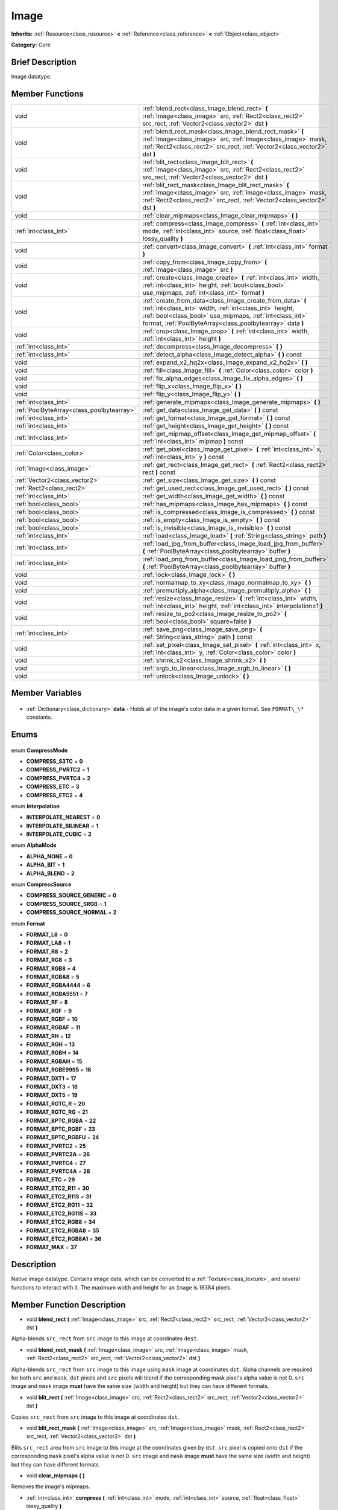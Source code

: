 .. Generated automatically by doc/tools/makerst.py in Godot's source tree.
.. DO NOT EDIT THIS FILE, but the Image.xml source instead.
.. The source is found in doc/classes or modules/<name>/doc_classes.

.. _class_Image:

Image
=====

**Inherits:** :ref:`Resource<class_resource>` **<** :ref:`Reference<class_reference>` **<** :ref:`Object<class_object>`

**Category:** Core

Brief Description
-----------------

Image datatype.

Member Functions
----------------

+--------------------------------------------+------------------------------------------------------------------------------------------------------------------------------------------------------------------------------------------------------------------------------------------------+
| void                                       | :ref:`blend_rect<class_Image_blend_rect>` **(** :ref:`Image<class_image>` src, :ref:`Rect2<class_rect2>` src_rect, :ref:`Vector2<class_vector2>` dst **)**                                                                                     |
+--------------------------------------------+------------------------------------------------------------------------------------------------------------------------------------------------------------------------------------------------------------------------------------------------+
| void                                       | :ref:`blend_rect_mask<class_Image_blend_rect_mask>` **(** :ref:`Image<class_image>` src, :ref:`Image<class_image>` mask, :ref:`Rect2<class_rect2>` src_rect, :ref:`Vector2<class_vector2>` dst **)**                                           |
+--------------------------------------------+------------------------------------------------------------------------------------------------------------------------------------------------------------------------------------------------------------------------------------------------+
| void                                       | :ref:`blit_rect<class_Image_blit_rect>` **(** :ref:`Image<class_image>` src, :ref:`Rect2<class_rect2>` src_rect, :ref:`Vector2<class_vector2>` dst **)**                                                                                       |
+--------------------------------------------+------------------------------------------------------------------------------------------------------------------------------------------------------------------------------------------------------------------------------------------------+
| void                                       | :ref:`blit_rect_mask<class_Image_blit_rect_mask>` **(** :ref:`Image<class_image>` src, :ref:`Image<class_image>` mask, :ref:`Rect2<class_rect2>` src_rect, :ref:`Vector2<class_vector2>` dst **)**                                             |
+--------------------------------------------+------------------------------------------------------------------------------------------------------------------------------------------------------------------------------------------------------------------------------------------------+
| void                                       | :ref:`clear_mipmaps<class_Image_clear_mipmaps>` **(** **)**                                                                                                                                                                                    |
+--------------------------------------------+------------------------------------------------------------------------------------------------------------------------------------------------------------------------------------------------------------------------------------------------+
| :ref:`int<class_int>`                      | :ref:`compress<class_Image_compress>` **(** :ref:`int<class_int>` mode, :ref:`int<class_int>` source, :ref:`float<class_float>` lossy_quality **)**                                                                                            |
+--------------------------------------------+------------------------------------------------------------------------------------------------------------------------------------------------------------------------------------------------------------------------------------------------+
| void                                       | :ref:`convert<class_Image_convert>` **(** :ref:`int<class_int>` format **)**                                                                                                                                                                   |
+--------------------------------------------+------------------------------------------------------------------------------------------------------------------------------------------------------------------------------------------------------------------------------------------------+
| void                                       | :ref:`copy_from<class_Image_copy_from>` **(** :ref:`Image<class_image>` src **)**                                                                                                                                                              |
+--------------------------------------------+------------------------------------------------------------------------------------------------------------------------------------------------------------------------------------------------------------------------------------------------+
| void                                       | :ref:`create<class_Image_create>` **(** :ref:`int<class_int>` width, :ref:`int<class_int>` height, :ref:`bool<class_bool>` use_mipmaps, :ref:`int<class_int>` format **)**                                                                     |
+--------------------------------------------+------------------------------------------------------------------------------------------------------------------------------------------------------------------------------------------------------------------------------------------------+
| void                                       | :ref:`create_from_data<class_Image_create_from_data>` **(** :ref:`int<class_int>` width, :ref:`int<class_int>` height, :ref:`bool<class_bool>` use_mipmaps, :ref:`int<class_int>` format, :ref:`PoolByteArray<class_poolbytearray>` data **)** |
+--------------------------------------------+------------------------------------------------------------------------------------------------------------------------------------------------------------------------------------------------------------------------------------------------+
| void                                       | :ref:`crop<class_Image_crop>` **(** :ref:`int<class_int>` width, :ref:`int<class_int>` height **)**                                                                                                                                            |
+--------------------------------------------+------------------------------------------------------------------------------------------------------------------------------------------------------------------------------------------------------------------------------------------------+
| :ref:`int<class_int>`                      | :ref:`decompress<class_Image_decompress>` **(** **)**                                                                                                                                                                                          |
+--------------------------------------------+------------------------------------------------------------------------------------------------------------------------------------------------------------------------------------------------------------------------------------------------+
| :ref:`int<class_int>`                      | :ref:`detect_alpha<class_Image_detect_alpha>` **(** **)** const                                                                                                                                                                                |
+--------------------------------------------+------------------------------------------------------------------------------------------------------------------------------------------------------------------------------------------------------------------------------------------------+
| void                                       | :ref:`expand_x2_hq2x<class_Image_expand_x2_hq2x>` **(** **)**                                                                                                                                                                                  |
+--------------------------------------------+------------------------------------------------------------------------------------------------------------------------------------------------------------------------------------------------------------------------------------------------+
| void                                       | :ref:`fill<class_Image_fill>` **(** :ref:`Color<class_color>` color **)**                                                                                                                                                                      |
+--------------------------------------------+------------------------------------------------------------------------------------------------------------------------------------------------------------------------------------------------------------------------------------------------+
| void                                       | :ref:`fix_alpha_edges<class_Image_fix_alpha_edges>` **(** **)**                                                                                                                                                                                |
+--------------------------------------------+------------------------------------------------------------------------------------------------------------------------------------------------------------------------------------------------------------------------------------------------+
| void                                       | :ref:`flip_x<class_Image_flip_x>` **(** **)**                                                                                                                                                                                                  |
+--------------------------------------------+------------------------------------------------------------------------------------------------------------------------------------------------------------------------------------------------------------------------------------------------+
| void                                       | :ref:`flip_y<class_Image_flip_y>` **(** **)**                                                                                                                                                                                                  |
+--------------------------------------------+------------------------------------------------------------------------------------------------------------------------------------------------------------------------------------------------------------------------------------------------+
| :ref:`int<class_int>`                      | :ref:`generate_mipmaps<class_Image_generate_mipmaps>` **(** **)**                                                                                                                                                                              |
+--------------------------------------------+------------------------------------------------------------------------------------------------------------------------------------------------------------------------------------------------------------------------------------------------+
| :ref:`PoolByteArray<class_poolbytearray>`  | :ref:`get_data<class_Image_get_data>` **(** **)** const                                                                                                                                                                                        |
+--------------------------------------------+------------------------------------------------------------------------------------------------------------------------------------------------------------------------------------------------------------------------------------------------+
| :ref:`int<class_int>`                      | :ref:`get_format<class_Image_get_format>` **(** **)** const                                                                                                                                                                                    |
+--------------------------------------------+------------------------------------------------------------------------------------------------------------------------------------------------------------------------------------------------------------------------------------------------+
| :ref:`int<class_int>`                      | :ref:`get_height<class_Image_get_height>` **(** **)** const                                                                                                                                                                                    |
+--------------------------------------------+------------------------------------------------------------------------------------------------------------------------------------------------------------------------------------------------------------------------------------------------+
| :ref:`int<class_int>`                      | :ref:`get_mipmap_offset<class_Image_get_mipmap_offset>` **(** :ref:`int<class_int>` mipmap **)** const                                                                                                                                         |
+--------------------------------------------+------------------------------------------------------------------------------------------------------------------------------------------------------------------------------------------------------------------------------------------------+
| :ref:`Color<class_color>`                  | :ref:`get_pixel<class_Image_get_pixel>` **(** :ref:`int<class_int>` x, :ref:`int<class_int>` y **)** const                                                                                                                                     |
+--------------------------------------------+------------------------------------------------------------------------------------------------------------------------------------------------------------------------------------------------------------------------------------------------+
| :ref:`Image<class_image>`                  | :ref:`get_rect<class_Image_get_rect>` **(** :ref:`Rect2<class_rect2>` rect **)** const                                                                                                                                                         |
+--------------------------------------------+------------------------------------------------------------------------------------------------------------------------------------------------------------------------------------------------------------------------------------------------+
| :ref:`Vector2<class_vector2>`              | :ref:`get_size<class_Image_get_size>` **(** **)** const                                                                                                                                                                                        |
+--------------------------------------------+------------------------------------------------------------------------------------------------------------------------------------------------------------------------------------------------------------------------------------------------+
| :ref:`Rect2<class_rect2>`                  | :ref:`get_used_rect<class_Image_get_used_rect>` **(** **)** const                                                                                                                                                                              |
+--------------------------------------------+------------------------------------------------------------------------------------------------------------------------------------------------------------------------------------------------------------------------------------------------+
| :ref:`int<class_int>`                      | :ref:`get_width<class_Image_get_width>` **(** **)** const                                                                                                                                                                                      |
+--------------------------------------------+------------------------------------------------------------------------------------------------------------------------------------------------------------------------------------------------------------------------------------------------+
| :ref:`bool<class_bool>`                    | :ref:`has_mipmaps<class_Image_has_mipmaps>` **(** **)** const                                                                                                                                                                                  |
+--------------------------------------------+------------------------------------------------------------------------------------------------------------------------------------------------------------------------------------------------------------------------------------------------+
| :ref:`bool<class_bool>`                    | :ref:`is_compressed<class_Image_is_compressed>` **(** **)** const                                                                                                                                                                              |
+--------------------------------------------+------------------------------------------------------------------------------------------------------------------------------------------------------------------------------------------------------------------------------------------------+
| :ref:`bool<class_bool>`                    | :ref:`is_empty<class_Image_is_empty>` **(** **)** const                                                                                                                                                                                        |
+--------------------------------------------+------------------------------------------------------------------------------------------------------------------------------------------------------------------------------------------------------------------------------------------------+
| :ref:`bool<class_bool>`                    | :ref:`is_invisible<class_Image_is_invisible>` **(** **)** const                                                                                                                                                                                |
+--------------------------------------------+------------------------------------------------------------------------------------------------------------------------------------------------------------------------------------------------------------------------------------------------+
| :ref:`int<class_int>`                      | :ref:`load<class_Image_load>` **(** :ref:`String<class_string>` path **)**                                                                                                                                                                     |
+--------------------------------------------+------------------------------------------------------------------------------------------------------------------------------------------------------------------------------------------------------------------------------------------------+
| :ref:`int<class_int>`                      | :ref:`load_jpg_from_buffer<class_Image_load_jpg_from_buffer>` **(** :ref:`PoolByteArray<class_poolbytearray>` buffer **)**                                                                                                                     |
+--------------------------------------------+------------------------------------------------------------------------------------------------------------------------------------------------------------------------------------------------------------------------------------------------+
| :ref:`int<class_int>`                      | :ref:`load_png_from_buffer<class_Image_load_png_from_buffer>` **(** :ref:`PoolByteArray<class_poolbytearray>` buffer **)**                                                                                                                     |
+--------------------------------------------+------------------------------------------------------------------------------------------------------------------------------------------------------------------------------------------------------------------------------------------------+
| void                                       | :ref:`lock<class_Image_lock>` **(** **)**                                                                                                                                                                                                      |
+--------------------------------------------+------------------------------------------------------------------------------------------------------------------------------------------------------------------------------------------------------------------------------------------------+
| void                                       | :ref:`normalmap_to_xy<class_Image_normalmap_to_xy>` **(** **)**                                                                                                                                                                                |
+--------------------------------------------+------------------------------------------------------------------------------------------------------------------------------------------------------------------------------------------------------------------------------------------------+
| void                                       | :ref:`premultiply_alpha<class_Image_premultiply_alpha>` **(** **)**                                                                                                                                                                            |
+--------------------------------------------+------------------------------------------------------------------------------------------------------------------------------------------------------------------------------------------------------------------------------------------------+
| void                                       | :ref:`resize<class_Image_resize>` **(** :ref:`int<class_int>` width, :ref:`int<class_int>` height, :ref:`int<class_int>` interpolation=1 **)**                                                                                                 |
+--------------------------------------------+------------------------------------------------------------------------------------------------------------------------------------------------------------------------------------------------------------------------------------------------+
| void                                       | :ref:`resize_to_po2<class_Image_resize_to_po2>` **(** :ref:`bool<class_bool>` square=false **)**                                                                                                                                               |
+--------------------------------------------+------------------------------------------------------------------------------------------------------------------------------------------------------------------------------------------------------------------------------------------------+
| :ref:`int<class_int>`                      | :ref:`save_png<class_Image_save_png>` **(** :ref:`String<class_string>` path **)** const                                                                                                                                                       |
+--------------------------------------------+------------------------------------------------------------------------------------------------------------------------------------------------------------------------------------------------------------------------------------------------+
| void                                       | :ref:`set_pixel<class_Image_set_pixel>` **(** :ref:`int<class_int>` x, :ref:`int<class_int>` y, :ref:`Color<class_color>` color **)**                                                                                                          |
+--------------------------------------------+------------------------------------------------------------------------------------------------------------------------------------------------------------------------------------------------------------------------------------------------+
| void                                       | :ref:`shrink_x2<class_Image_shrink_x2>` **(** **)**                                                                                                                                                                                            |
+--------------------------------------------+------------------------------------------------------------------------------------------------------------------------------------------------------------------------------------------------------------------------------------------------+
| void                                       | :ref:`srgb_to_linear<class_Image_srgb_to_linear>` **(** **)**                                                                                                                                                                                  |
+--------------------------------------------+------------------------------------------------------------------------------------------------------------------------------------------------------------------------------------------------------------------------------------------------+
| void                                       | :ref:`unlock<class_Image_unlock>` **(** **)**                                                                                                                                                                                                  |
+--------------------------------------------+------------------------------------------------------------------------------------------------------------------------------------------------------------------------------------------------------------------------------------------------+

Member Variables
----------------

  .. _class_Image_data:

- :ref:`Dictionary<class_dictionary>` **data** - Holds all of the image's color data in a given format. See ``FORMAT\_\*`` constants.


Enums
-----

  .. _enum_Image_CompressMode:

enum **CompressMode**

- **COMPRESS_S3TC** = **0**
- **COMPRESS_PVRTC2** = **1**
- **COMPRESS_PVRTC4** = **2**
- **COMPRESS_ETC** = **3**
- **COMPRESS_ETC2** = **4**

  .. _enum_Image_Interpolation:

enum **Interpolation**

- **INTERPOLATE_NEAREST** = **0**
- **INTERPOLATE_BILINEAR** = **1**
- **INTERPOLATE_CUBIC** = **2**

  .. _enum_Image_AlphaMode:

enum **AlphaMode**

- **ALPHA_NONE** = **0**
- **ALPHA_BIT** = **1**
- **ALPHA_BLEND** = **2**

  .. _enum_Image_CompressSource:

enum **CompressSource**

- **COMPRESS_SOURCE_GENERIC** = **0**
- **COMPRESS_SOURCE_SRGB** = **1**
- **COMPRESS_SOURCE_NORMAL** = **2**

  .. _enum_Image_Format:

enum **Format**

- **FORMAT_L8** = **0**
- **FORMAT_LA8** = **1**
- **FORMAT_R8** = **2**
- **FORMAT_RG8** = **3**
- **FORMAT_RGB8** = **4**
- **FORMAT_RGBA8** = **5**
- **FORMAT_RGBA4444** = **6**
- **FORMAT_RGBA5551** = **7**
- **FORMAT_RF** = **8**
- **FORMAT_RGF** = **9**
- **FORMAT_RGBF** = **10**
- **FORMAT_RGBAF** = **11**
- **FORMAT_RH** = **12**
- **FORMAT_RGH** = **13**
- **FORMAT_RGBH** = **14**
- **FORMAT_RGBAH** = **15**
- **FORMAT_RGBE9995** = **16**
- **FORMAT_DXT1** = **17**
- **FORMAT_DXT3** = **18**
- **FORMAT_DXT5** = **19**
- **FORMAT_RGTC_R** = **20**
- **FORMAT_RGTC_RG** = **21**
- **FORMAT_BPTC_RGBA** = **22**
- **FORMAT_BPTC_RGBF** = **23**
- **FORMAT_BPTC_RGBFU** = **24**
- **FORMAT_PVRTC2** = **25**
- **FORMAT_PVRTC2A** = **26**
- **FORMAT_PVRTC4** = **27**
- **FORMAT_PVRTC4A** = **28**
- **FORMAT_ETC** = **29**
- **FORMAT_ETC2_R11** = **30**
- **FORMAT_ETC2_R11S** = **31**
- **FORMAT_ETC2_RG11** = **32**
- **FORMAT_ETC2_RG11S** = **33**
- **FORMAT_ETC2_RGB8** = **34**
- **FORMAT_ETC2_RGBA8** = **35**
- **FORMAT_ETC2_RGB8A1** = **36**
- **FORMAT_MAX** = **37**


Description
-----------

Native image datatype. Contains image data, which can be converted to a :ref:`Texture<class_texture>`, and several functions to interact with it. The maximum width and height for an ``Image`` is 16384 pixels.

Member Function Description
---------------------------

.. _class_Image_blend_rect:

- void **blend_rect** **(** :ref:`Image<class_image>` src, :ref:`Rect2<class_rect2>` src_rect, :ref:`Vector2<class_vector2>` dst **)**

Alpha-blends ``src_rect`` from ``src`` image to this image at coordinates ``dest``.

.. _class_Image_blend_rect_mask:

- void **blend_rect_mask** **(** :ref:`Image<class_image>` src, :ref:`Image<class_image>` mask, :ref:`Rect2<class_rect2>` src_rect, :ref:`Vector2<class_vector2>` dst **)**

Alpha-blends ``src_rect`` from ``src`` image to this image using ``mask`` image at coordinates ``dst``. Alpha channels are required for both ``src`` and ``mask``. ``dst`` pixels and ``src`` pixels will blend if the corresponding mask pixel's alpha value is not 0. ``src`` image and ``mask`` image **must** have the same size (width and height) but they can have different formats.

.. _class_Image_blit_rect:

- void **blit_rect** **(** :ref:`Image<class_image>` src, :ref:`Rect2<class_rect2>` src_rect, :ref:`Vector2<class_vector2>` dst **)**

Copies ``src_rect`` from ``src`` image to this image at coordinates ``dst``.

.. _class_Image_blit_rect_mask:

- void **blit_rect_mask** **(** :ref:`Image<class_image>` src, :ref:`Image<class_image>` mask, :ref:`Rect2<class_rect2>` src_rect, :ref:`Vector2<class_vector2>` dst **)**

Blits ``src_rect`` area from ``src`` image to this image at the coordinates given by ``dst``. ``src`` pixel is copied onto ``dst`` if the corresponding ``mask`` pixel's alpha value is not 0. ``src`` image and ``mask`` image **must** have the same size (width and height) but they can have different formats.

.. _class_Image_clear_mipmaps:

- void **clear_mipmaps** **(** **)**

Removes the image's mipmaps.

.. _class_Image_compress:

- :ref:`int<class_int>` **compress** **(** :ref:`int<class_int>` mode, :ref:`int<class_int>` source, :ref:`float<class_float>` lossy_quality **)**

Compresses the image to use less memory. Can not directly access pixel data while the image is compressed. Returns error if the chosen compression mode is not available. See ``COMPRESS\_\*`` constants.

.. _class_Image_convert:

- void **convert** **(** :ref:`int<class_int>` format **)**

Converts the image's format. See ``FORMAT\_\*`` constants.

.. _class_Image_copy_from:

- void **copy_from** **(** :ref:`Image<class_image>` src **)**

Copies ``src`` image to this image.

.. _class_Image_create:

- void **create** **(** :ref:`int<class_int>` width, :ref:`int<class_int>` height, :ref:`bool<class_bool>` use_mipmaps, :ref:`int<class_int>` format **)**

Creates an empty image of given size and format. See ``FORMAT\_\*`` constants. If ``use_mipmaps`` is true then generate mipmaps for this image. See the ``generate_mipmaps`` method.

.. _class_Image_create_from_data:

- void **create_from_data** **(** :ref:`int<class_int>` width, :ref:`int<class_int>` height, :ref:`bool<class_bool>` use_mipmaps, :ref:`int<class_int>` format, :ref:`PoolByteArray<class_poolbytearray>` data **)**

Creates a new image of given size and format. See ``FORMAT\_\*`` constants. Fills the image with the given raw data. If ``use_mipmaps`` is true then generate mipmaps for this image. See the ``generate_mipmaps`` method.

.. _class_Image_crop:

- void **crop** **(** :ref:`int<class_int>` width, :ref:`int<class_int>` height **)**

Crops the image to the given ``width`` and ``height``. If the specified size is larger than the current size, the extra area is filled with black pixels.

.. _class_Image_decompress:

- :ref:`int<class_int>` **decompress** **(** **)**

Decompresses the image if it is compressed. Returns an error if decompress function is not available.

.. _class_Image_detect_alpha:

- :ref:`int<class_int>` **detect_alpha** **(** **)** const

Returns ALPHA_BLEND if the image has data for alpha values. Returns ALPHA_BIT if all the alpha values are below a certain threshold or the maximum value. Returns ALPHA_NONE if no data for alpha values is found.

.. _class_Image_expand_x2_hq2x:

- void **expand_x2_hq2x** **(** **)**

Stretches the image and enlarges it by a factor of 2. No interpolation is done.

.. _class_Image_fill:

- void **fill** **(** :ref:`Color<class_color>` color **)**

Fills the image with a given :ref:`Color<class_color>`.

.. _class_Image_fix_alpha_edges:

- void **fix_alpha_edges** **(** **)**

Blends low-alpha pixels with nearby pixels.

.. _class_Image_flip_x:

- void **flip_x** **(** **)**

Flips the image horizontally.

.. _class_Image_flip_y:

- void **flip_y** **(** **)**

Flips the image vertically.

.. _class_Image_generate_mipmaps:

- :ref:`int<class_int>` **generate_mipmaps** **(** **)**

Generates mipmaps for the image. Mipmaps are pre-calculated and lower resolution copies of the image. Mipmaps are automatically used if the image needs to be scaled down when rendered. This improves image quality and the performance of the rendering. Returns an error if the image is compressed, in a custom format or if the image's width/height is 0.

.. _class_Image_get_data:

- :ref:`PoolByteArray<class_poolbytearray>` **get_data** **(** **)** const

Returns the image's raw data.

.. _class_Image_get_format:

- :ref:`int<class_int>` **get_format** **(** **)** const

Returns the image's raw data.

.. _class_Image_get_height:

- :ref:`int<class_int>` **get_height** **(** **)** const

Returns the image's height.

.. _class_Image_get_mipmap_offset:

- :ref:`int<class_int>` **get_mipmap_offset** **(** :ref:`int<class_int>` mipmap **)** const

Returns the offset where the image's mipmap with index ``mipmap`` is stored in the ``data`` dictionary.

.. _class_Image_get_pixel:

- :ref:`Color<class_color>` **get_pixel** **(** :ref:`int<class_int>` x, :ref:`int<class_int>` y **)** const

Returns the color of the pixel at ``(x, y)`` if the image is locked. If the image is unlocked it always returns a :ref:`Color<class_color>` with the value ``(0, 0, 0, 1.0)``.

.. _class_Image_get_rect:

- :ref:`Image<class_image>` **get_rect** **(** :ref:`Rect2<class_rect2>` rect **)** const

Returns a new image that is a copy of the image's area specified with ``rect``.

.. _class_Image_get_size:

- :ref:`Vector2<class_vector2>` **get_size** **(** **)** const

Returns the image's size (width and height).

.. _class_Image_get_used_rect:

- :ref:`Rect2<class_rect2>` **get_used_rect** **(** **)** const

Returns a :ref:`Rect2<class_rect2>` enclosing the visible portion of the image.

.. _class_Image_get_width:

- :ref:`int<class_int>` **get_width** **(** **)** const

Returns the image's width.

.. _class_Image_has_mipmaps:

- :ref:`bool<class_bool>` **has_mipmaps** **(** **)** const

Returns ``true`` if the image has generated mipmaps.

.. _class_Image_is_compressed:

- :ref:`bool<class_bool>` **is_compressed** **(** **)** const

Returns ``true`` if the image is compressed.

.. _class_Image_is_empty:

- :ref:`bool<class_bool>` **is_empty** **(** **)** const

Returns ``true`` if the image has no data.

.. _class_Image_is_invisible:

- :ref:`bool<class_bool>` **is_invisible** **(** **)** const

Returns ``true`` if all the image's pixels have an alpha value of 0. Returns ``false`` if any pixel has an alpha value higher than 0.

.. _class_Image_load:

- :ref:`int<class_int>` **load** **(** :ref:`String<class_string>` path **)**

Loads an image from file ``path``.

.. _class_Image_load_jpg_from_buffer:

- :ref:`int<class_int>` **load_jpg_from_buffer** **(** :ref:`PoolByteArray<class_poolbytearray>` buffer **)**

.. _class_Image_load_png_from_buffer:

- :ref:`int<class_int>` **load_png_from_buffer** **(** :ref:`PoolByteArray<class_poolbytearray>` buffer **)**

.. _class_Image_lock:

- void **lock** **(** **)**

Locks the data for writing access.

.. _class_Image_normalmap_to_xy:

- void **normalmap_to_xy** **(** **)**

Converts the image's data to represent coordinates on a 3D plane. This is used when the image represents a normalmap. A normalmap can add lots of detail to a 3D surface without increasing the polygon count.

.. _class_Image_premultiply_alpha:

- void **premultiply_alpha** **(** **)**

Multiplies color values with alpha values. Resulting color values for a pixel are ``(color \* alpha)/256``.

.. _class_Image_resize:

- void **resize** **(** :ref:`int<class_int>` width, :ref:`int<class_int>` height, :ref:`int<class_int>` interpolation=1 **)**

Resizes the image to the given ``width`` and ``height``. New pixels are calculated using ``interpolation``. See ``interpolation`` constants.

.. _class_Image_resize_to_po2:

- void **resize_to_po2** **(** :ref:`bool<class_bool>` square=false **)**

Resizes the image to the nearest power of 2 for the width and height. If ``square`` is ``true`` then set width and height to be the same.

.. _class_Image_save_png:

- :ref:`int<class_int>` **save_png** **(** :ref:`String<class_string>` path **)** const

Saves the image as a PNG file to ``path``.

.. _class_Image_set_pixel:

- void **set_pixel** **(** :ref:`int<class_int>` x, :ref:`int<class_int>` y, :ref:`Color<class_color>` color **)**

Sets the :ref:`Color<class_color>` of the pixel at ``(x, y)`` if the image is locked. Example:

::

    var img = Image.new()
    img.create(img_width, img_height, false, Image.FORMAT_RGBA8)
    img.lock()
    img.set_pixel(x, y, color) # Works
    img.unlock()
    img.set_pixel(x, y, color) # Does not have an effect

.. _class_Image_shrink_x2:

- void **shrink_x2** **(** **)**

Shrinks the image by a factor of 2.

.. _class_Image_srgb_to_linear:

- void **srgb_to_linear** **(** **)**

Converts the raw data from the sRGB colorspace to a linear scale.

.. _class_Image_unlock:

- void **unlock** **(** **)**

Unlocks the data and prevents changes.


